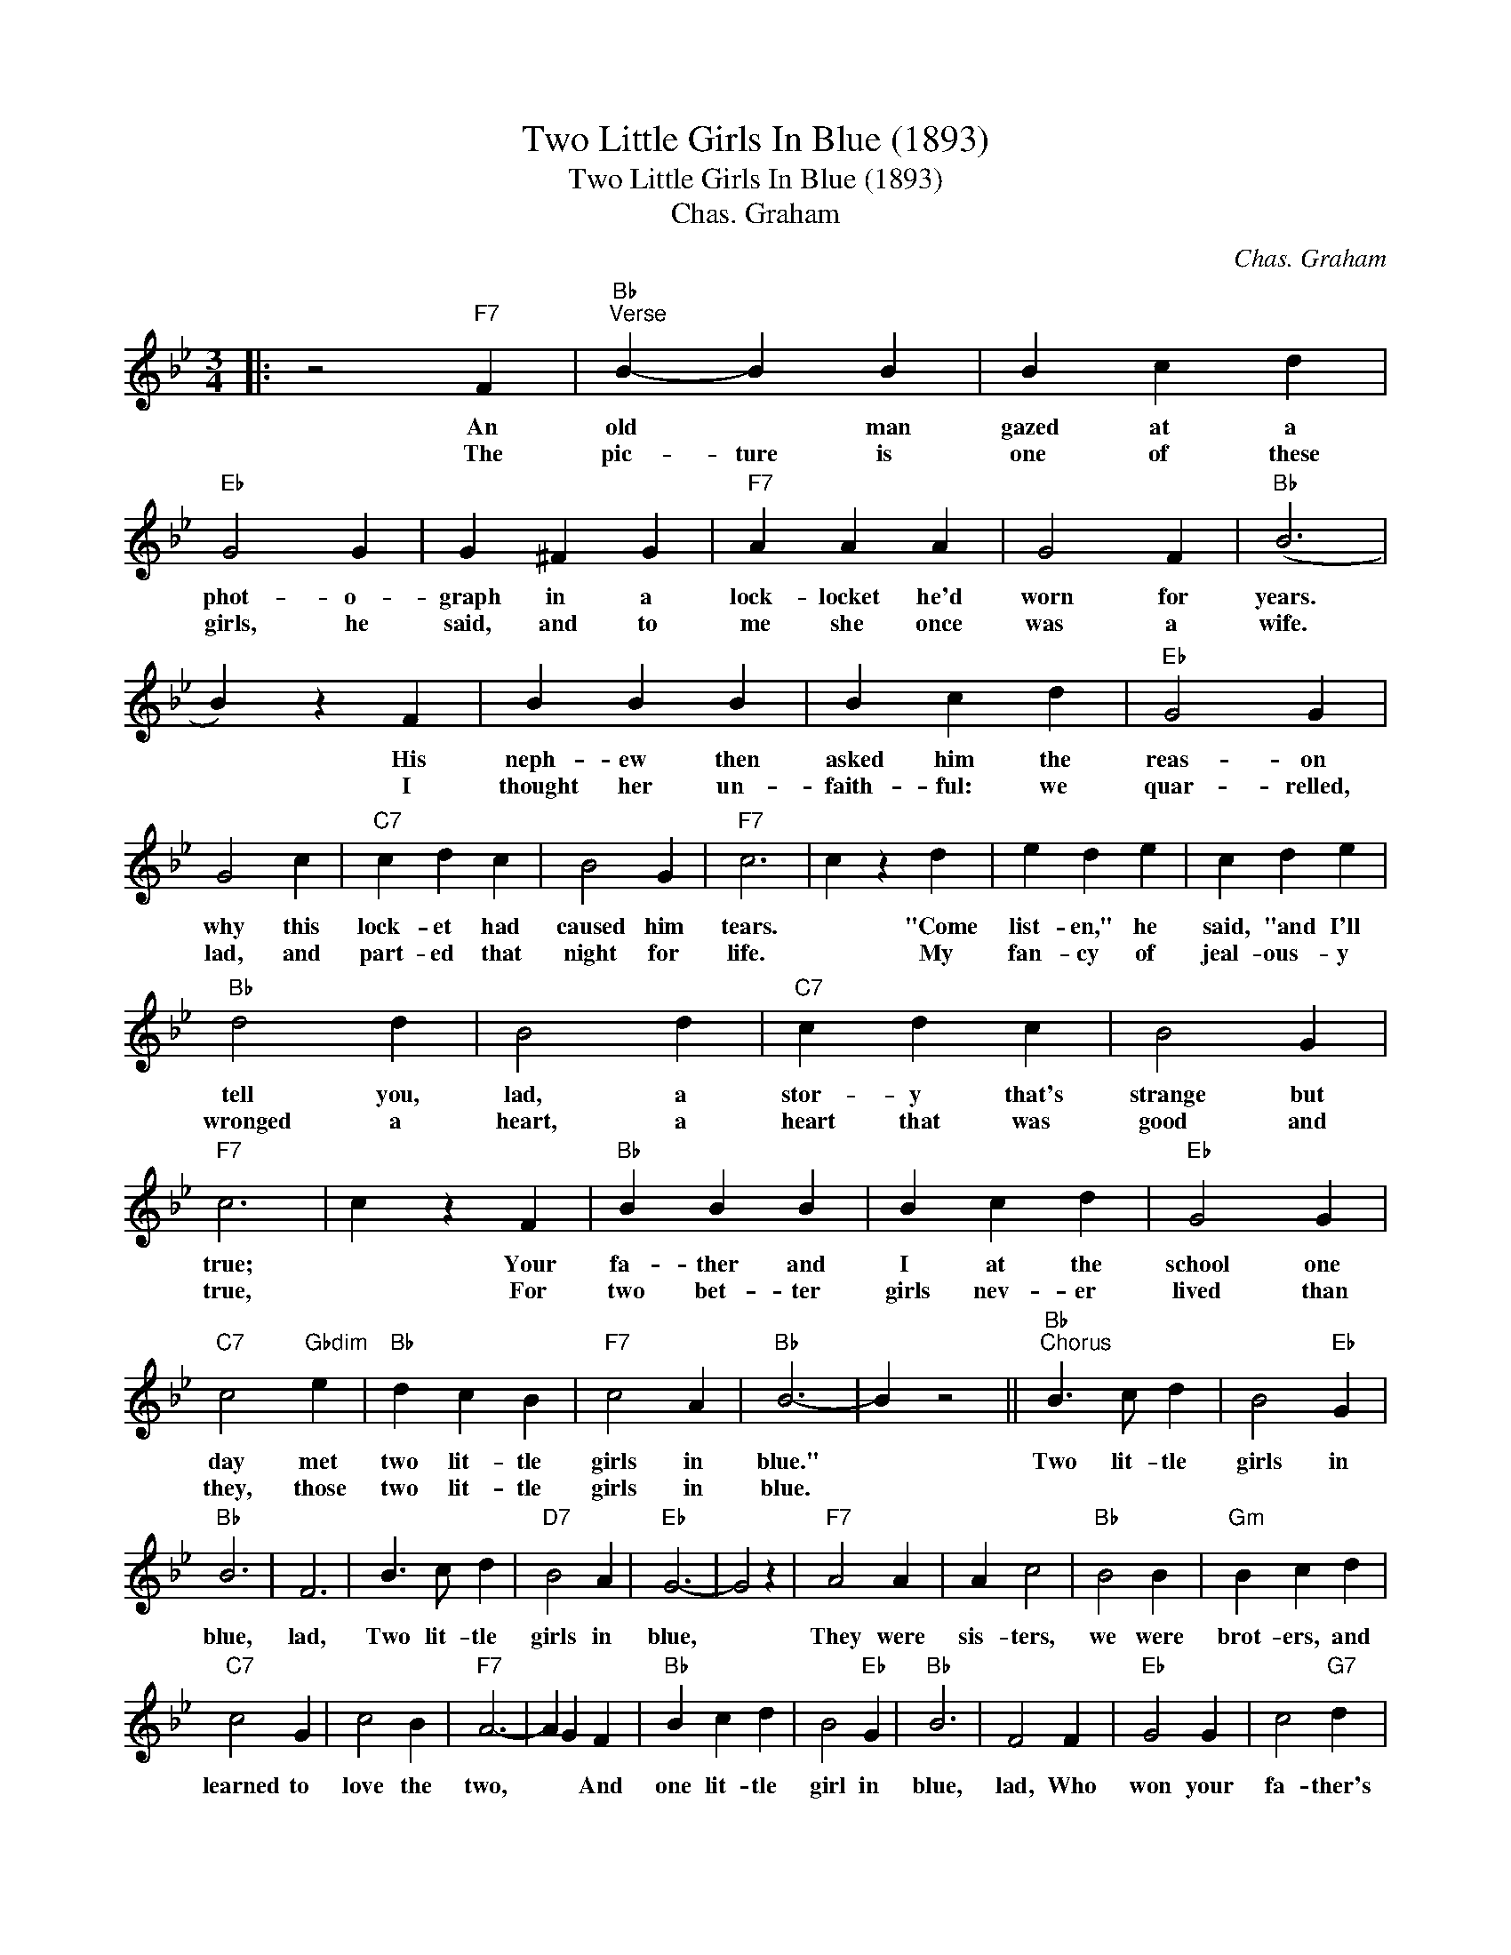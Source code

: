 X:1
T:Two Little Girls In Blue (1893)
T:Two Little Girls In Blue (1893)
T:Chas. Graham
C:Chas. Graham
Z:All Rights Reserved
L:1/4
M:3/4
K:Bb
V:1 treble 
%%MIDI program 40
%%MIDI control 7 100
%%MIDI control 10 64
V:1
|: z2"F7" F |"Bb""^Verse" B- B B | B c d |"Eb" G2 G | G ^F G |"F7" A A A | G2 F |"Bb" (B3 | %8
w: An|old * man|gazed at a|phot- o-|graph in a|lock- locket he'd|worn for|years.|
w: The|pic- ture is|one of these|girls, he|said, and to|me she once|was a|wife.|
 B) z F | B B B | B c d |"Eb" G2 G | G2 c |"C7" c d c | B2 G |"F7" c3 | c z d | e d e | c d e | %19
w: * His|neph- ew then|asked him the|reas- on|why this|lock- et had|caused him|tears.|* "Come|list- en," he|said, "and I'll|
w: * I|thought her un-|faith- ful: we|quar- relled,|lad, and|part- ed that|night for|life.|* My|fan- cy of|jeal- ous- y|
"Bb" d2 d | B2 d |"C7" c d c | B2 G |"F7" c3 | c z F |"Bb" B B B | B c d |"Eb" G2 G | %28
w: tell you,|lad, a|stor- y that's|strange but|true;|* Your|fa- ther and|I at the|school one|
w: wronged a|heart, a|heart that was|good and|true,|* For|two bet- ter|girls nev- er|lived than|
"C7" c2"Gbdim" e |"Bb" d c B |"F7" c2 A |"Bb" B3- | B z2 ||"Bb""^Chorus" B3/2 c/ d | B2"Eb" G | %35
w: day met|two lit- tle|girls in|blue."||Two lit- tle|girls in|
w: they, those|two lit- tle|girls in|blue.||||
"Bb" B3 | F3 | B3/2 c/ d |"D7" B2 A |"Eb" G3- | G2 z |"F7" A2 A | A c2 |"Bb" B2 B |"Gm" B c d | %45
w: blue,|lad,|Two lit- tle|girls in|blue,||They were|sis- ters,|we were|brot- ers, and|
w: ||||||||||
"C7" c2 G | c2 B |"F7" A3- | A G F |"Bb" B c d | B2"Eb" G |"Bb" B3 | F2 F |"Eb" G2 G | c2"G7" d | %55
w: learned to|love the|two,|* * And|one lit- tle|girl in|blue,|lad, Who|won your|fa- ther's|
w: ||||||||||
"Cm" e3- | e z e |"F7" A2 A | A G F |"Bb" B A B |"Eb" c"G7" d"Cm" e |"Bb" f2 d | %62
w: heart,|* Be-|came your|moth- er, I|mar- ried the|oth- er, but|we have|
w: |||||||
"F9" c"Ebm6" B"F7" c |"Bb" B3 :| %64
w: drif- ted a-|part|
w: ||

